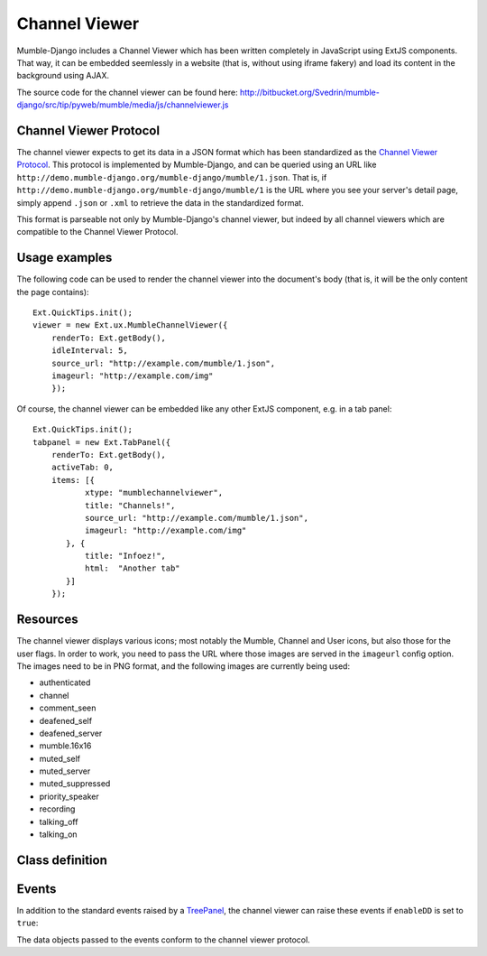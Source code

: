 Channel Viewer
==============

Mumble-Django includes a Channel Viewer which has been written completely in JavaScript
using ExtJS components. That way, it can be embedded seemlessly in a website (that is,
without using iframe fakery) and load its content in the background using AJAX.

The source code for the channel viewer can be found here: 
http://bitbucket.org/Svedrin/mumble-django/src/tip/pyweb/mumble/media/js/channelviewer.js

Channel Viewer Protocol
-----------------------

The channel viewer expects to get its data in a JSON format which has been standardized
as the `Channel Viewer Protocol <http://mumble.sourceforge.net/Channel_Viewer_Protocol>`_.
This protocol is implemented by Mumble-Django, and can be queried using an URL like
``http://demo.mumble-django.org/mumble-django/mumble/1.json``. That is, if 
``http://demo.mumble-django.org/mumble-django/mumble/1`` is the URL where you see your
server's detail page, simply append ``.json`` or ``.xml`` to retrieve the data in the
standardized format.

This format is parseable not only by Mumble-Django's channel viewer, but indeed by all
channel viewers which are compatible to the Channel Viewer Protocol.

Usage examples
--------------

The following code can be used to render the channel viewer into the document's body
(that is, it will be the only content the page contains)::

 Ext.QuickTips.init();
 viewer = new Ext.ux.MumbleChannelViewer({
     renderTo: Ext.getBody(),
     idleInterval: 5,
     source_url: "http://example.com/mumble/1.json",
     imageurl: "http://example.com/img"
     });

Of course, the channel viewer can be embedded like any other ExtJS component, e.g. in
a tab panel::

 Ext.QuickTips.init();
 tabpanel = new Ext.TabPanel({
     renderTo: Ext.getBody(),
     activeTab: 0,
     items: [{
            xtype: "mumblechannelviewer",
            title: "Channels!",
            source_url: "http://example.com/mumble/1.json",
            imageurl: "http://example.com/img"
        }, {
            title: "Infoez!",
            html:  "Another tab"
        }]
     });

Resources
---------

The channel viewer displays various icons; most notably the Mumble, Channel and User
icons, but also those for the user flags. In order to work, you need to pass the
URL where those images are served in the ``imageurl`` config option. The images need
to be in PNG format, and the following images are currently being used:

* authenticated
* channel
* comment_seen
* deafened_self
* deafened_server
* mumble.16x16
* muted_self
* muted_server
* muted_suppressed
* priority_speaker
* recording
* talking_off
* talking_on

Class definition
----------------

.. js:class:: Ext.ux.MumbleChannelViewer(config)
    
    **Inherits from**: `Ext.tree.TreePanel <http://dev.sencha.com/deploy/dev/docs/?class=Ext.tree.TreePanel>`_
    
    **xtype**: mumblechannelviewer
    
    :param string source_url: The URL to query for channel/user information. Needs to
      point to a channel viewer protocol compliant JSON resource.
    :param string imageurl: The URL where images for the user flags can be found.
    :param int refreshInterval: The interval in milliseconds at which the channel viewer
      should automatically reload its data. (Default: 30000, 0 to start with auto-refresh
      disabled)
    :param int idleInterval: A user is considered talking if their ``idlesecs`` param
      is less than or equal to the value given here. (Default: 2)
    :param bool enableDD: If true, Drag&Drop will be enabled to allow channels and
      players to be moved around by the user.

Events
------

In addition to the standard events raised by a
`TreePanel <http://dev.sencha.com/deploy/dev/docs/?class=Ext.tree.TreePanel>`_,
the channel viewer can raise these events if ``enableDD`` is set to ``true``:

.. js:function:: moveUser( Ext.tree.TreePanel this, Object userdata, Object chandata )
    
    Fired when a user has been moved to a new channel.

.. js:function:: moveChannel( Ext.tree.TreePanel this, Object movedchandata, Object targetchandata )
    
    Fired when a channel has been moved to a new parent channel.

The data objects passed to the events conform to the channel viewer protocol.


